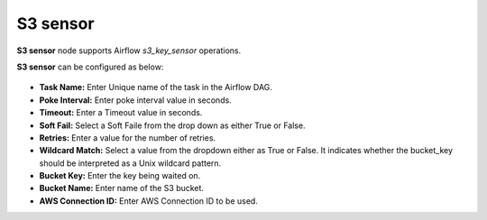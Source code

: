 S3 sensor
=========
**S3 sensor** node supports Airflow `s3_key_sensor` operations.

**S3 sensor** can be configured as below:

.. figure:: ../../../_assets/user-guide/pipeline/s3-sensor-node.png
   :alt: Pipeline
   :width: 60%

*   **Task Name:** Enter Unique name of the task in the Airflow DAG.
*   **Poke Interval:** Enter poke interval value in seconds.
* 	**Timeout:** Enter a Timeout value in seconds.
*   **Soft Fail:** Select a Soft Faile from the drop down as either True or False.
*   **Retries:** Enter a value for the number of retries.
*   **Wildcard Match:** Select a value from the dropdown either as True or False. It indicates whether the bucket_key should be interpreted as a Unix wildcard pattern.
*   **Bucket Key:** Enter the key being waited on.
*   **Bucket Name:** Enter name of the S3 bucket.
*   **AWS Connection ID:** Enter AWS Connection ID to be used.
